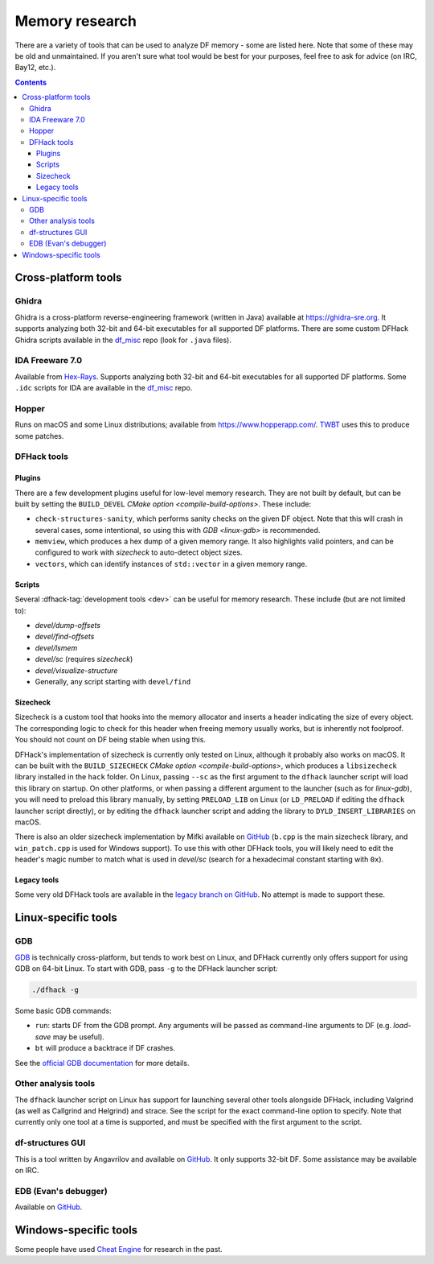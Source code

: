 .. _memory-research:

###############
Memory research
###############

There are a variety of tools that can be used to analyze DF memory - some are
listed here. Note that some of these may be old and unmaintained. If you aren't
sure what tool would be best for your purposes, feel free to ask for advice (on
IRC, Bay12, etc.).

.. contents:: Contents
  :local:


Cross-platform tools
====================

Ghidra
------

Ghidra is a cross-platform reverse-engineering framework (written in Java)
available at https://ghidra-sre.org. It supports analyzing both 32-bit and
64-bit executables for all supported DF platforms. There are some custom DFHack
Ghidra scripts available in the `df_misc`_ repo (look for ``.java`` files).


IDA Freeware 7.0
----------------

Available from `Hex-Rays <https://www.hex-rays.com/products/ida/support/download_freeware/>`_.
Supports analyzing both 32-bit and 64-bit executables for all supported DF platforms.
Some ``.idc`` scripts for IDA are available in the `df_misc`_ repo.

.. _df_misc: https://github.com/DFHack/df_misc


Hopper
------

Runs on macOS and some Linux distributions; available from https://www.hopperapp.com/.
`TWBT <https://github.com/mifki/df-twbt/blob/master/PATCHES.md>`_ uses this to produce some patches.


DFHack tools
------------

Plugins
~~~~~~~

There are a few development plugins useful for low-level memory research. They
are not built by default, but can be built by setting the ``BUILD_DEVEL``
`CMake option <compile-build-options>`. These include:

- ``check-structures-sanity``, which performs sanity checks on the given DF
  object. Note that this will crash in several cases, some intentional, so using
  this with `GDB <linux-gdb>` is recommended.
- ``memview``, which produces a hex dump of a given memory range. It also
  highlights valid pointers, and can be configured to work with `sizecheck`
  to auto-detect object sizes.
- ``vectors``, which can identify instances of ``std::vector`` in a given memory range.

Scripts
~~~~~~~

Several :dfhack-tag:`development tools <dev>` can be useful for memory research.
These include (but are not limited to):

- `devel/dump-offsets`
- `devel/find-offsets`
- `devel/lsmem`
- `devel/sc` (requires `sizecheck`)
- `devel/visualize-structure`
- Generally, any script starting with ``devel/find``

.. _sizecheck:

Sizecheck
~~~~~~~~~

Sizecheck is a custom tool that hooks into the memory allocator and inserts a
header indicating the size of every object. The corresponding logic to check for
this header when freeing memory usually works, but is inherently not foolproof.
You should not count on DF being stable when using this.

DFHack's implementation of sizecheck is currently only tested on Linux, although
it probably also works on macOS. It can be built with the ``BUILD_SIZECHECK``
`CMake option <compile-build-options>`, which produces a ``libsizecheck``
library installed in the ``hack`` folder. On Linux, passing ``--sc`` as the
first argument to the ``dfhack`` launcher script will load this library on
startup. On other platforms, or when passing a different argument to the
launcher (such as for `linux-gdb`), you will need to preload this library
manually, by setting ``PRELOAD_LIB`` on Linux (or ``LD_PRELOAD`` if editing the
``dfhack`` launcher script directly), or by editing the ``dfhack`` launcher
script and adding the library to ``DYLD_INSERT_LIBRARIES`` on macOS.

There is also an older sizecheck implementation by Mifki available on
`GitHub <https://github.com/mifki/df-sizecheck>`__ (``b.cpp`` is the main
sizecheck library, and ``win_patch.cpp`` is used for Windows support). To use
this with other DFHack tools, you will likely need to edit the header's
magic number to match what is used in `devel/sc` (search for a hexadecimal
constant starting with ``0x``).

Legacy tools
~~~~~~~~~~~~

Some very old DFHack tools are available in the `legacy branch on GitHub <https://github.com/dfhack/dfhack/tree/legacy/tools>`_.
No attempt is made to support these.


Linux-specific tools
====================

.. _linux-gdb:

GDB
---

`GDB <https://www.gnu.org/software/gdb/>`_ is technically cross-platform, but
tends to work best on Linux, and DFHack currently only offers support for using
GDB on 64-bit Linux. To start with GDB, pass ``-g`` to the DFHack launcher
script:

.. code-block:: shell

    ./dfhack -g

Some basic GDB commands:

- ``run``: starts DF from the GDB prompt. Any arguments will be passed as
  command-line arguments to DF (e.g. `load-save` may be useful).
- ``bt`` will produce a backtrace if DF crashes.

See the `official GDB documentation <https://www.gnu.org/software/gdb/documentation/>`_
for more details.

Other analysis tools
--------------------

The ``dfhack`` launcher script on Linux has support for launching several other
tools alongside DFHack, including Valgrind (as well as Callgrind and Helgrind)
and strace. See the script for the exact command-line option to specify. Note
that currently only one tool at a time is supported, and must be specified
with the first argument to the script.

df-structures GUI
-----------------

This is a tool written by Angavrilov and available on `GitHub <https://github.com/angavrilov/cl-linux-debug>`__.
It only supports 32-bit DF. Some assistance may be available on IRC.


EDB (Evan's debugger)
---------------------

Available on `GitHub <https://github.com/eteran/edb-debugger>`__.


Windows-specific tools
======================

Some people have used `Cheat Engine <https://www.cheatengine.org/>`__ for research in the past.
